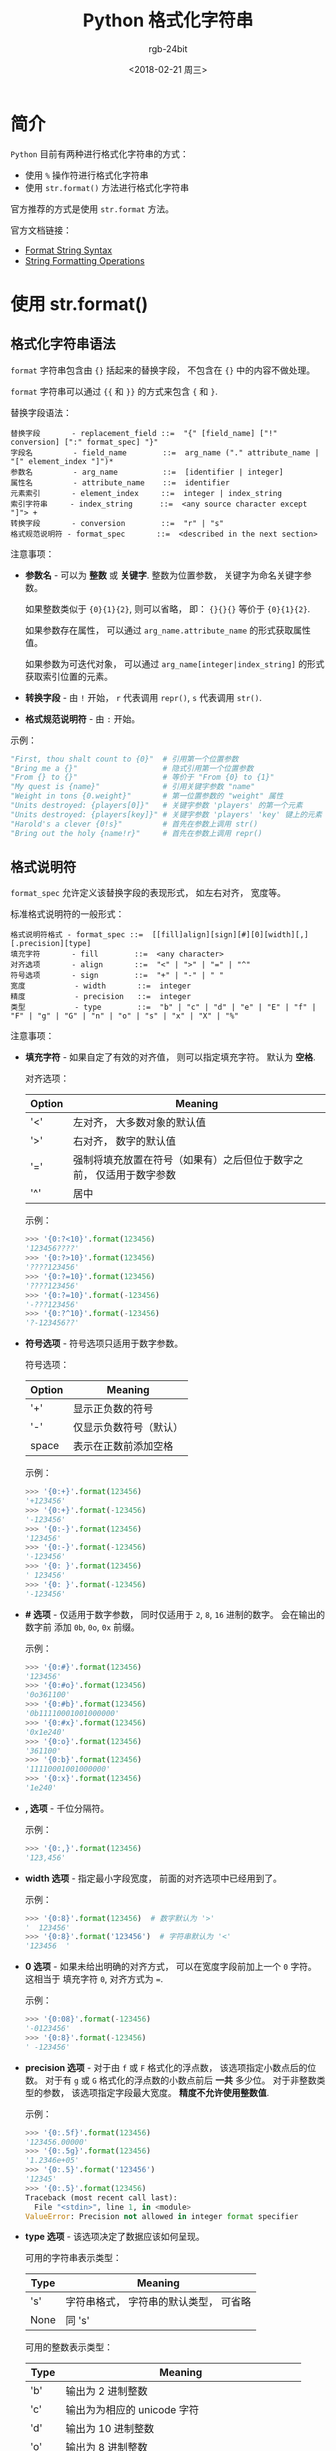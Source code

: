 #+TITLE:      Python 格式化字符串
#+AUTHOR:     rgb-24bit
#+EMAIL:      rgb-24bit@foxmail.com
#+DATE:       <2018-02-21 周三>

* 目录                                                    :TOC_4_gh:noexport:
- [[#简介][简介]]
- [[#使用-strformat][使用 str.format()]]
  - [[#格式化字符串语法][格式化字符串语法]]
  - [[#格式说明符][格式说明符]]
- [[#使用-][使用 %]]

* 简介
  ~Python~ 目前有两种进行格式化字符串的方式：
  - 使用 ~%~ 操作符进行格式化字符串
  - 使用 ~str.format()~ 方法进行格式化字符串

  官方推荐的方式是使用 ~str.format~ 方法。

  官方文档链接：
  - [[https://docs.python.org/2.7/library/string.html#format-string-syntax][Format String Syntax]]
  - [[https://docs.python.org/2.7/library/stdtypes.html#string-formatting-operations][String Formatting Operations]]

* 使用 str.format()
** 格式化字符串语法
   ~format~ 字符串包含由 ~{}~ 括起来的替换字段， 不包含在 ~{}~ 中的内容不做处理。

   ~format~ 字符串可以通过 ~{{~ 和 ~}}~ 的方式来包含 ~{~ 和 ~}~.

   替换字段语法：
   #+BEGIN_EXAMPLE
     替换字段       - replacement_field ::=  "{" [field_name] ["!" conversion] [":" format_spec] "}"
     字段名         - field_name        ::=  arg_name ("." attribute_name | "[" element_index "]")*
     参数名         - arg_name          ::=  [identifier | integer]
     属性名         - attribute_name    ::=  identifier
     元素索引       - element_index     ::=  integer | index_string
     索引字符串     - index_string      ::=  <any source character except "]"> +
     转换字段       - conversion        ::=  "r" | "s"
     格式规范说明符 - format_spec       ::=  <described in the next section>
   #+END_EXAMPLE

   注意事项：
   - *参数名* - 可以为 *整数* 或 *关键字*. 整数为位置参数， 关键字为命名关键字参数。

     如果整数类似于 ~{0}{1}{2}~, 则可以省略， 即： ~{}{}{}~ 等价于 ~{0}{1}{2}~.

     如果参数存在属性， 可以通过 ~arg_name.attribute_name~ 的形式获取属性值。

     如果参数为可迭代对象， 可以通过 ~arg_name[integer|index_string]~ 的形式获取索引位置的元素。

   - *转换字段* - 由 ~!~ 开始， ~r~ 代表调用 ~repr()~, ~s~ 代表调用 ~str()~.

   - *格式规范说明符* - 由 ~:~ 开始。

   示例：
   #+BEGIN_SRC python
     "First, thou shalt count to {0}"  # 引用第一个位置参数
     "Bring me a {}"                   # 隐式引用第一个位置参数
     "From {} to {}"                   # 等价于 "From {0} to {1}"
     "My quest is {name}"              # 引用关键字参数 "name"
     "Weight in tons {0.weight}"       # 第一位置参数的 "weight" 属性
     "Units destroyed: {players[0]}"   # 关键字参数 'players' 的第一个元素
     "Units destroyed: {players[key]}" # 关键字参数 'players' 'key' 键上的元素
     "Harold's a clever {0!s}"         # 首先在参数上调用 str()
     "Bring out the holy {name!r}"     # 首先在参数上调用 repr()
   #+END_SRC

** 格式说明符
   ~format_spec~ 允许定义该替换字段的表现形式， 如左右对齐， 宽度等。

   标准格式说明符的一般形式：
   #+BEGIN_EXAMPLE
     格式说明符格式 - format_spec ::=  [[fill]align][sign][#][0][width][,][.precision][type]
     填充字符       - fill        ::=  <any character>
     对齐选项       - align       ::=  "<" | ">" | "=" | "^"
     符号选项       - sign        ::=  "+" | "-" | " "
     宽度           - width       ::=  integer
     精度           - precision   ::=  integer
     类型           - type        ::=  "b" | "c" | "d" | "e" | "E" | "f" | "F" | "g" | "G" | "n" | "o" | "s" | "x" | "X" | "%"
   #+END_EXAMPLE

   注意事项：
   - *填充字符* - 如果自定了有效的对齐值， 则可以指定填充字符。 默认为 *空格*.
     
     对齐选项：
     |--------+---------------------------------------------------------------------|
     | Option | Meaning                                                             |
     |--------+---------------------------------------------------------------------|
     | '<'    | 左对齐， 大多数对象的默认值                                         |
     | '>'    | 右对齐， 数字的默认值                                               |
     | '='    | 强制将填充放置在符号（如果有）之后但位于数字之前， 仅适用于数字参数 |
     | '^'    | 居中                                                                |
     |--------+---------------------------------------------------------------------|
     
     示例：
     #+BEGIN_SRC python
       >>> '{0:?<10}'.format(123456)
       '123456????'
       >>> '{0:?>10}'.format(123456)
       '????123456'
       >>> '{0:?=10}'.format(123456)
       '????123456'
       >>> '{0:?=10}'.format(-123456)
       '-???123456'
       >>> '{0:?^10}'.format(-123456)
       '?-123456??'
     #+END_SRC
     
   - *符号选项* - 符号选项只适用于数字参数。  
   
     符号选项：
     |--------+------------------------|
     | Option | Meaning                |
     |--------+------------------------|
     | '+'    | 显示正负数的符号       |
     | '-'    | 仅显示负数符号（默认） |
     | space  | 表示在正数前添加空格   |
     |--------+------------------------|

     示例：
     #+BEGIN_SRC python
       >>> '{0:+}'.format(123456)
       '+123456'
       >>> '{0:+}'.format(-123456)
       '-123456'
       >>> '{0:-}'.format(123456)
       '123456'
       >>> '{0:-}'.format(-123456)
       '-123456'
       >>> '{0: }'.format(123456)
       ' 123456'
       >>> '{0: }'.format(-123456)
       '-123456'
     #+END_SRC
   
   - *# 选项* - 仅适用于数字参数， 同时仅适用于 ~2~, ~8~, ~16~ 进制的数字。 会在输出的数字前
     添加 ~0b~, ~0o~, ~0x~ 前缀。

     示例：
     #+BEGIN_SRC python
       >>> '{0:#}'.format(123456)
       '123456'
       >>> '{0:#o}'.format(123456)
       '0o361100'
       >>> '{0:#b}'.format(123456)
       '0b11110001001000000'
       >>> '{0:#x}'.format(123456)
       '0x1e240'
       >>> '{0:o}'.format(123456)
       '361100'
       >>> '{0:b}'.format(123456)
       '11110001001000000'
       >>> '{0:x}'.format(123456)
       '1e240'
     #+END_SRC

   - *, 选项* - 千位分隔符。
     
     示例：
     #+BEGIN_SRC python
       >>> '{0:,}'.format(123456)
       '123,456'
     #+END_SRC
     
   - *width 选项* - 指定最小字段宽度， 前面的对齐选项中已经用到了。
     
     示例：
     #+BEGIN_SRC python
       >>> '{0:8}'.format(123456)  # 数字默认为 '>'
       '  123456'
       >>> '{0:8}'.format('123456')  # 字符串默认为 '<'
       '123456  '
     #+END_SRC

   - *0 选项* - 如果未给出明确的对齐方式， 可以在宽度字段前加上一个 ~0~ 字符。 这相当于
     填充字符 ~0~, 对齐方式为 ~=~.

     示例：
     #+BEGIN_SRC python
       >>> '{0:08}'.format(-123456)
       '-0123456'
       >>> '{0:8}'.format(-123456)
       ' -123456'
     #+END_SRC

   - *precision 选项* - 对于由 ~f~ 或 ~F~ 格式化的浮点数， 该选项指定小数点后的位数。 对于有 ~g~ 或 ~G~ 
     格式化的浮点数的小数点前后 *一共* 多少位。 对于非整数类型的参数， 该选项指定字段最大宽度。
     *精度不允许使用整数值*.

     示例：
     #+BEGIN_SRC python
       >>> '{0:.5f}'.format(123456)
       '123456.00000'
       >>> '{0:.5g}'.format(123456)
       '1.2346e+05'
       >>> '{0:.5}'.format('123456')
       '12345'
       >>> '{0:.5}'.format(123456)
       Traceback (most recent call last):
         File "<stdin>", line 1, in <module>
       ValueError: Precision not allowed in integer format specifier
     #+END_SRC

   - *type 选项* - 该选项决定了数据应该如何呈现。
     
     可用的字符串表示类型：
     |------+----------------------------------------|
     | Type | Meaning                                |
     |------+----------------------------------------|
     | 's'  | 字符串格式， 字符串的默认类型， 可省略 |
     | None | 同 's'                                 |
     |------+----------------------------------------|

     可用的整数表示类型：
     |------+--------------------------------------------------|
     | Type | Meaning                                          |
     |------+--------------------------------------------------|
     | 'b'  | 输出为 2 进制整数                                |
     | 'c'  | 输出为为相应的 unicode 字符                      |
     | 'd'  | 输出为 10 进制整数                               |
     | 'o'  | 输出为 8 进制整数                                |
     | 'x'  | 输出为 16 进制整数， 使用小写字母                |
     | 'X'  | 输出为 16 进制整数， 使用大写字母                |
     | 'n'  | 类似 'd', 会使用当前区域设置插入适当的数字分隔符 |
     | None | 同 'd'                                           |
     |------+--------------------------------------------------|
    
     可用的浮点数和小数值表示类型：
     |------+---------------------------------------------------------------|
     | Type | Meaning                                                       |
     |------+---------------------------------------------------------------|
     | 'e'  | 指数表示法， 使用字母 'e' 以科学记数法打印数字， 默认进度为 6 |
     | 'E'  | 类似 'e', 使用字母 'E'                                        |
     | 'f'  | 浮点数， 默认进度为 6                                         |
     | 'F'  | 浮点数， 同 'f'                                               |
     | 'g'  | 一般形式， 受 precision 选项影响                              |
     | 'G'  | 类似 'g', 当使用指数表示法时， 使用 'E' 而不是 'e'            |
     | 'n'  | 和 'g' 相同， 会使用当前区域设置插入适当的数字分隔符          |
     | '%'  | 百分数表示                                                    |
     | None | 同 'g'                                                        |
     |------+---------------------------------------------------------------|

* 使用 %
  *注：* 这个方式不被推荐， 如果可以的话， 还是尽量使用 ~str.format()~

  这种方式的使用类似于 ~C~ 语言中的格式化字符串， 一般形式就是 ~format % value~.

  格式：
  1. 字符 ~%~, 标志说明符的开始
  
  2. 映射键（可选）, 有括号阔起来的字符序列指定， 如 ~%(key)~

  3. 转换标志（可选）， 影响某些转换类型的结果

  4. 最小字段宽度(可选)。 如果指定为 ~*~, 则实际宽度将从值的下一个元素中读取。
     并且要转换的值位于宽度之后。
     
     这在 ~str.format()~ 中可以由前套的替换字段实现， 如： ~'{0:.{1}f}'.format(123456, 5)~.

  5. 精度（可选）。 以 ~.~ 表示。 如果指定为 ~*~, 则实际精度将从值的下一个元素中读取。
     并且要转换的值位于精度之后。

  6. 长度修饰符（可选）

  7. 转换类型

  注： 如果值是一个字典， 那么字符串中的格式必须在 ~%~ 字符后面插入一个插入该字典的括号映射键.
  如：
  
  #+BEGIN_SRC python
    >>> print '%(language)s has %(number)03d quote types.' % \
    ...       {"language": "Python", "number": 2}
    Python has 002 quote types.
  #+END_SRC

  转换标志：
  |------+-----------------------------------|
  | Flag | Meaning                           |
  |------+-----------------------------------|
  | '#'  | 同 ~str.format()~                   |
  | '0'  | 在数字前面填充 ~0~ 而不是默认的空格 |
  | '-'  | 左对齐                            |
  | ' '  | 在正数前面显示空格                |
  | '+'  | 在正数前面显示 ~+~                  |
  |------+-----------------------------------|

  转换类型：
  |------------+-----------------------------------------------------------------------------|
  | Conversion | Meaning                                                                     |
  |------------+-----------------------------------------------------------------------------|
  | 'd'        | 格式化整数                                                                  |
  | 'i'        | 格式化整数                                                                  |
  | 'o'        | 8 进制                                                                      |
  | 'u'        | 格式化无符号整型(已过时)                                                    |
  | 'x'        | 16 进制， 小写字母                                                          |
  | 'X'        | 16 进制， 大写字母                                                          |
  | 'e'        | 浮点指数格式， 小写字母                                                     |
  | 'E'        | 浮点指数格式， 大写字母                                                     |
  | 'f'        | 浮点数                                                                      |
  | 'F'        | 浮点数                                                                      |
  | 'g'        | 浮点数， 如果指数小于 -4 或小于精度， 则使用小写指数格式， 否则使用小数格式 |
  | 'G'        | 浮点数， 类似 'g', 使用大写指数                                             |
  | 'c'        | 单个字符， 格式化字符及其 ASCII 码                                          |
  | 'r'        | 字符串， 使用 repr() 转换任何 Python 对象                                   |
  | 's'        | 字符串， 使用 str() 转换任何 Python 对象                                    |
  | '%'        | % 字符                                                                      |
  |------------+-----------------------------------------------------------------------------|

  
